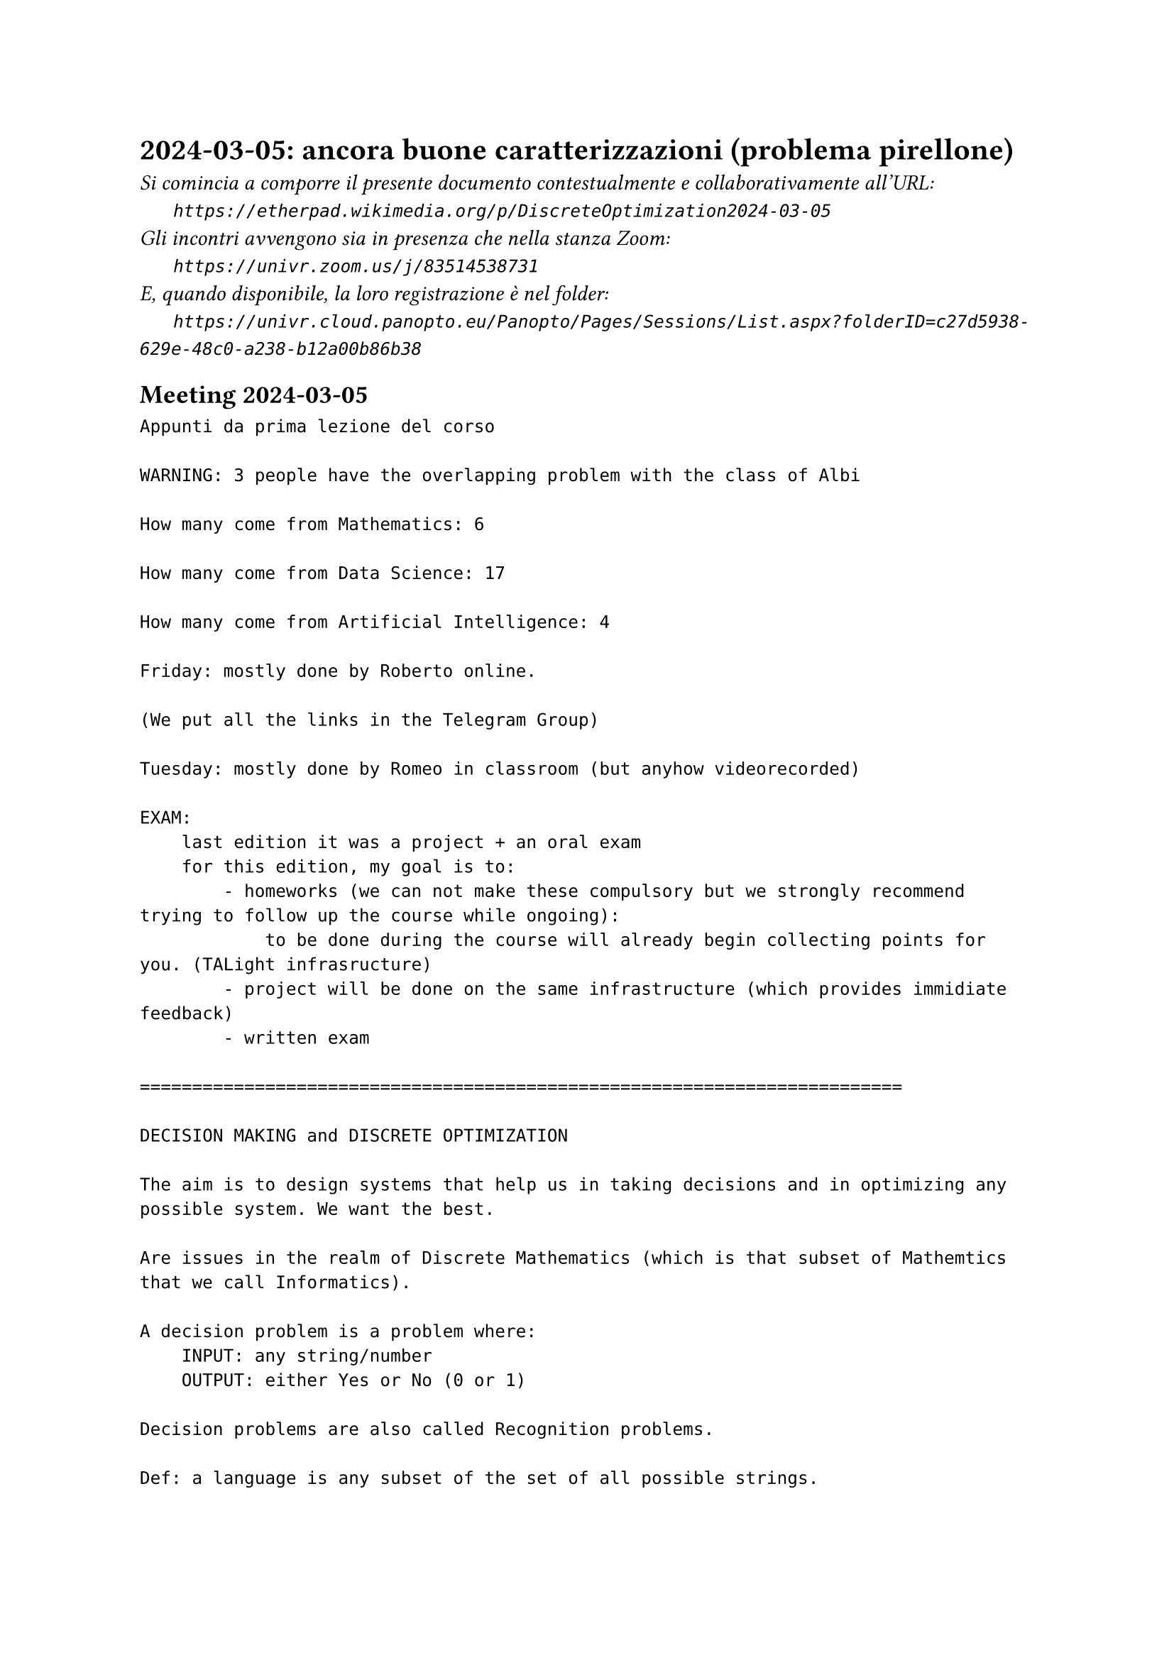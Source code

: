 = 2024-03-05: ancora buone caratterizzazioni (problema pirellone)
#text(style:"italic", size:11pt, [Si comincia a comporre il presente documento contestualmente e collaborativamente all'URL:\
#h(6mm) `https://etherpad.wikimedia.org/p/DiscreteOptimization2024-03-05`\
Gli incontri avvengono sia in presenza che nella stanza Zoom:\
#h(6mm) `https://univr.zoom.us/j/83514538731`\
E, quando disponibile, la loro registrazione è nel folder:\
#h(6mm) `https://univr.cloud.panopto.eu/Panopto/Pages/Sessions/List.aspx?folderID=c27d5938-629e-48c0-a238-b12a00b86b38`\
])

== Meeting 2024-03-05

```
Appunti da prima lezione del corso

WARNING: 3 people have the overlapping problem with the class of Albi

How many come from Mathematics: 6

How many come from Data Science: 17

How many come from Artificial Intelligence: 4

Friday: mostly done by Roberto online.

(We put all the links in the Telegram Group)

Tuesday: mostly done by Romeo in classroom (but anyhow videorecorded)

EXAM:
    last edition it was a project + an oral exam
    for this edition, my goal is to:
        - homeworks (we can not make these compulsory but we strongly recommend trying to follow up the course while ongoing):
            to be done during the course will already begin collecting points for you. (TALight infrasructure)
        - project will be done on the same infrastructure (which provides immidiate feedback)
        - written exam
        
=========================================================================

DECISION MAKING and DISCRETE OPTIMIZATION

The aim is to design systems that help us in taking decisions and in optimizing any possible system. We want the best.

Are issues in the realm of Discrete Mathematics (which is that subset of Mathemtics that we call Informatics).

A decision problem is a problem where:
    INPUT: any string/number
    OUTPUT: either Yes or No (0 or 1)
    
Decision problems are also called Recognition problems.

Def: a language is any subset of the set of all possible strings.

Fact: The union of an infinite countable number of countable sets is countable.

Therefore, the rational numbers are countable.

Doubt: maybe even the real numbers are countable?

But then I found out a way to prove they are not! (diagonalization)

Consider the following square 0,1 matrix:

      b1 b2  b3  b4  
  x1   1  1   0   1 .
  x2  0  1   0   1 .
  x3   1  0   1   1 .
  x4   1  0   0    0 .
       . . . . . 

    
Where doe the diagonal intersect row i?
Where doe the diagonal intersect row 3?
    The 3-th element of the digonal is precisely the 3-th element of the 3-th row.
    
    The i-th element of the digonal is precisely the i-th element of the i-th row.

Therefore, the complement of the diagonal differs from the i-th row on their i-th element.

       1  2   3    4  
  S1   1  1   0    1 .
  S2   0  1   0    1 .
  S3   1  0   1    1 .
  S4   1  0   0    0 .
       . . . . . 

    
     

Does it have any row which is identical to the inverse of the main diagonal?
Diagonal: 1 1 1 0   The inverse of the diagonal: 0 0 0 1

How many are the possible decision problems?
Precisely as many as the languanges.
Precisely as many as the subsets of the natural numbers.

Ahi, they are not countable!

proof: based on the diagonalization technique of Kantor.



Therefore: languanges and decision problems are essentially the same things (the recognition of a language is a decision problem).

Turing - Church:
    - there exists an universl machine:
        consider your PC, you can give it any program, and it will run it on any possible input string.
    - as a consequnce of this (via the diagonalization technique of Kantor) we discover that not only there are decision problems that have no algorithm (non decidable) but we can actually define a specific problem that has no algorithm.

INPUT: set S of 101 numbers (possible with repetitions)
TASK: find one s in S suche that  s >= at least 50 numbers in S
                             AND  s <= at least 50 numbers in S
 
 Enough for a feeling on decidability theory
 
 We will speak more widely about complexity theory in future classes.
 
 PROBLEMS=MODELS
 
 The sum of the ages of my children is 7
 Their difference is 1
 What are the ages of my children?
 
 Could it be 3 and 4?
 
 This should be easy to verify:
     3+4=7  ok
     4-3=1  ok
     
so, that's it!

Problems that when we find a solution that solution is compact and can be verified (and put to practice) in reasonable time!

P decision problems that can be solved in polynomial time
NP decision problems that can, when the answer is YES, a compact certificate can be given that can be checked in polynomial time
coNP decision problems that can, when the answer is NO, a compact certificate for the NO can be given that can be checked in polynomial time

Maybe tomorrow:
 The sum of the ages of my children is 11
 Their difference is 3
 What are the ages of my children?
 
ok, then I consider the following "template" of a problem:
    Maybe tomorrow:
 The sum of the ages of my children is S
 Their difference is D
 What are the ages of my children?
 
 This template foe a question is what we consider to be an algorithmic problem.
 
 These problem templates are also called MODELS.

|A| = sum( sign(pi) * prod (A[i,pi(i)] : i=1,2,...,n) : all permutations pi of (1,2,..., n) )

sign(pi) = 1 if pi has an even number of inversions 
sign(pi) = -1 if pi has an odd number of inversions 
``` 
